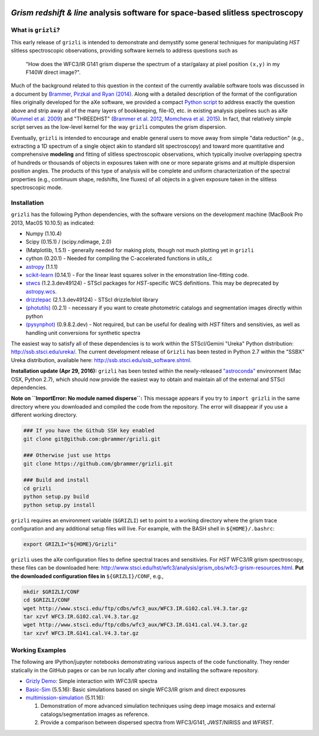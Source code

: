 
.. image:: examples/grizli_logo.png

*Grism redshift & line* analysis software for space-based slitless spectroscopy
========================================================================================

What is ``grizli``?
~~~~~~~~~~~~~~~~~~~

This early release of ``grizli`` is intended to demonstrate and
demystify some general techniques for manipulating *HST* slitless
spectroscopic observations, providing software kernels to address
questions such as

    "How does the WFC3/IR G141 grism disperse the spectrum of a
    star/galaxy at pixel position ``(x,y)`` in my F140W direct image?".

Much of the background related to this question in the context of the
currently available software tools was discussed in a document by
`Brammer, Pirzkal and Ryan
(2014) <https://github.com/WFC3Grism/CodeDescription/>`__. Along with a
detailed description of the format of the configuration files originally
developed for the aXe software, we provided a compact `Python
script <https://github.com/WFC3Grism/CodeDescription/blob/master/axe_disperse.py>`__
to address exactly the question above and strip away all of the many
layers of bookkeeping, file-IO, etc. in existing analysis pipelines such
as aXe (`Kummel et al.
2009 <http://adsabs.harvard.edu/abs/2009PASP..121...59K>`__) and
"THREEDHST" (`Brammer et al.
2012 <http://adsabs.harvard.edu/abs/2012ApJS..200...13B>`__, `Momcheva
et al. 2015 <http://adsabs.harvard.edu/abs/2015arXiv151002106M>`__). In
fact, that relatively simple script serves as the low-level kernel for
the way ``grizli`` computes the grism dispersion.

Eventually, ``grizli`` is intended to encourage and enable general users to move
away from simple "data reduction" (e.g., extracting a 1D spectrum of a
single object akin to standard slit spectroscopy) and toward
more quantitative and comprehensive **modeling** and fitting of slitless
spectroscopic observations, which typically involve overlapping spectra
of hundreds or thousands of objects in exposures taken with one or more
separate grisms and at multiple dispersion position angles. The products
of this type of analysis will be complete and uniform characterization
of the spectral properties (e.g., continuum shape, redshifts, line
fluxes) of all objects in a given exposure taken in the slitless
spectroscopic mode.

Installation
~~~~~~~~~~~~

``grizli`` has the following Python dependencies, with the software
versions on the development machine (MacBook Pro 2013, Mac0S 10.10.5) as
indicated:

-  Numpy (1.10.4)
-  Scipy (0.15.1) / (scipy.ndimage, 2.0)
-  (Matplotlib, 1.5.1) - generally needed for making plots, though not
   much plotting yet in ``grizli``
-  cython (0.20.1) - Needed for compiling the C-accelerated functions in
   utils\_c
-  `astropy <http://www.astropy.org/>`__ (1.1.1)
-  `scikit-learn <http://scikit-learn.org/stable/install.html>`__
   (0.14.1) - For the linear least squares solver in the emonstration
   line-fitting code.
-  `stwcs <http://stsdas.stsci.edu/stsci_python_epydoc/stwcs/index.html>`__
   (1.2.3.dev49124) - STScI packages for *HST*-specific WCS definitions.
   This may be deprecated by
   `astropy.wcs <http://docs.astropy.org/en/stable/wcs/>`__.
-  `drizzlepac <http://drizzlepac.stsci.edu/>`__ (2.1.3.dev49124) -
   STScI drizzle/blot library
-  `(photutils) <https://photutils.readthedocs.org/en/latest/>`__
   (0.2.1) - necessary if you want to create photometric catalogs and
   segmentation images directly within python
-  `(pysynphot) <http://pysynphot.readthedocs.org/en/latest/>`__
   (0.9.8.2.dev) - Not required, but can be useful for dealing with
   *HST* filters and sensitivies, as well as handling unit conversions
   for synthetic spectra

The easiest way to satisfy all of these dependencies is to work within
the STScI/Gemini "Ureka" Python distribution:
http://ssb.stsci.edu/ureka/. The current development release of
``Grizli`` has been tested in Python 2.7 within the "SSBX" Ureka
distribution, available here: http://ssb.stsci.edu/ssb\_software.shtml.

**Installation update (Apr 29, 2016):** ``grizli`` has been tested within the newly-released `"astroconda" <http://astroconda.readthedocs.io/en/latest/>`__ environment (Mac OSX, Python 2.7), which should now provide the easiest way to obtain and maintain all of the external and STScI dependencies.

**Note on ``ImportError: No module named disperse``:** This message appears if you try to ``import grizli`` in the same directory where you downloaded and compiled the code from the repository.  The error will disappear if you use a different working directory.

.. code:: bash

    ### If you have the Github SSH key enabled
    git clone git@github.com:gbrammer/grizli.git

    ### Otherwise just use https
    git clone https://github.com/gbrammer/grizli.git

    ### Build and install
    cd grizli
    python setup.py build
    python setup.py install

``grizli`` requires an environment variable (``$GRIZLI``) set to point
to a working directory where the grism trace configuration and any
additional setup files will live. For example, with the BASH shell in
``${HOME}/.bashrc``:

.. code:: bash

    export GRIZLI="${HOME}/Grizli"

``grizli`` uses the aXe configuration files to define spectral traces
and sensitivies. For *HST* WFC3/IR grism spectroscopy, these files can
be downloaded here:
http://www.stsci.edu/hst/wfc3/analysis/grism\_obs/wfc3-grism-resources.html.
**Put the downloaded configuration files in** ``${GRIZLI}/CONF``, e.g.,

.. code:: bash

    mkdir $GRIZLI/CONF
    cd $GRIZLI/CONF
    wget http://www.stsci.edu/ftp/cdbs/wfc3_aux/WFC3.IR.G102.cal.V4.3.tar.gz
    tar xzvf WFC3.IR.G102.cal.V4.3.tar.gz
    wget http://www.stsci.edu/ftp/cdbs/wfc3_aux/WFC3.IR.G141.cal.V4.3.tar.gz
    tar xzvf WFC3.IR.G141.cal.V4.3.tar.gz

Working Examples
~~~~~~~~~~~~~~~~~~~~~~

The following are IPython/jupyter notebooks demonstrating various aspects of the code functionality.  They render statically in the GitHub pages or can be run locally after cloning and installing the software repository.

- `Grizly Demo <https://github.com/gbrammer/grizli/blob/master/examples/Grizli%20Demo.ipynb>`__: Simple interaction with WFC3/IR spectra

- `Basic-Sim <https://github.com/gbrammer/grizli/blob/master/examples/Basic-Sim.ipynb>`__ (5.5.16): Basic simulations based on single WFC3/IR grism and direct exposures

- `multimission-simulation <https://github.com/gbrammer/grizli/blob/master/examples/multimission-simulation.ipynb>`__ (5.11.16): 
  
  1. Demonstration of more advanced simulation techniques using deep image mosaics and external catalogs/segmentation images as reference.
  2. Provide a comparison between dispersed spectra from WFC3/G141, *JWST*/NIRISS and *WFIRST*.
 
 
